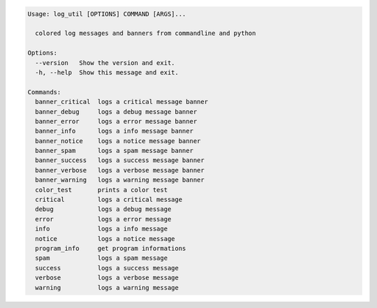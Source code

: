 .. code-block:: bash

   Usage: log_util [OPTIONS] COMMAND [ARGS]...

     colored log messages and banners from commandline and python

   Options:
     --version   Show the version and exit.
     -h, --help  Show this message and exit.

   Commands:
     banner_critical  logs a critical message banner
     banner_debug     logs a debug message banner
     banner_error     logs a error message banner
     banner_info      logs a info message banner
     banner_notice    logs a notice message banner
     banner_spam      logs a spam message banner
     banner_success   logs a success message banner
     banner_verbose   logs a verbose message banner
     banner_warning   logs a warning message banner
     color_test       prints a color test
     critical         logs a critical message
     debug            logs a debug message
     error            logs a error message
     info             logs a info message
     notice           logs a notice message
     program_info     get program informations
     spam             logs a spam message
     success          logs a success message
     verbose          logs a verbose message
     warning          logs a warning message
